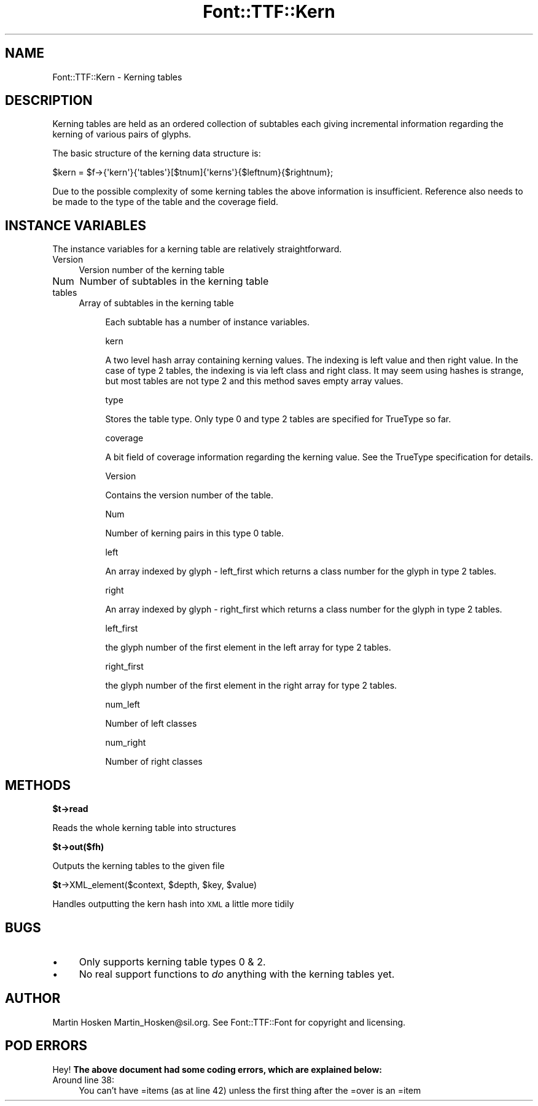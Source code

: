 .\" Automatically generated by Pod::Man 2.16 (Pod::Simple 3.05)
.\"
.\" Standard preamble:
.\" ========================================================================
.de Sh \" Subsection heading
.br
.if t .Sp
.ne 5
.PP
\fB\\$1\fR
.PP
..
.de Sp \" Vertical space (when we can't use .PP)
.if t .sp .5v
.if n .sp
..
.de Vb \" Begin verbatim text
.ft CW
.nf
.ne \\$1
..
.de Ve \" End verbatim text
.ft R
.fi
..
.\" Set up some character translations and predefined strings.  \*(-- will
.\" give an unbreakable dash, \*(PI will give pi, \*(L" will give a left
.\" double quote, and \*(R" will give a right double quote.  \*(C+ will
.\" give a nicer C++.  Capital omega is used to do unbreakable dashes and
.\" therefore won't be available.  \*(C` and \*(C' expand to `' in nroff,
.\" nothing in troff, for use with C<>.
.tr \(*W-
.ds C+ C\v'-.1v'\h'-1p'\s-2+\h'-1p'+\s0\v'.1v'\h'-1p'
.ie n \{\
.    ds -- \(*W-
.    ds PI pi
.    if (\n(.H=4u)&(1m=24u) .ds -- \(*W\h'-12u'\(*W\h'-12u'-\" diablo 10 pitch
.    if (\n(.H=4u)&(1m=20u) .ds -- \(*W\h'-12u'\(*W\h'-8u'-\"  diablo 12 pitch
.    ds L" ""
.    ds R" ""
.    ds C` ""
.    ds C' ""
'br\}
.el\{\
.    ds -- \|\(em\|
.    ds PI \(*p
.    ds L" ``
.    ds R" ''
'br\}
.\"
.\" Escape single quotes in literal strings from groff's Unicode transform.
.ie \n(.g .ds Aq \(aq
.el       .ds Aq '
.\"
.\" If the F register is turned on, we'll generate index entries on stderr for
.\" titles (.TH), headers (.SH), subsections (.Sh), items (.Ip), and index
.\" entries marked with X<> in POD.  Of course, you'll have to process the
.\" output yourself in some meaningful fashion.
.ie \nF \{\
.    de IX
.    tm Index:\\$1\t\\n%\t"\\$2"
..
.    nr % 0
.    rr F
.\}
.el \{\
.    de IX
..
.\}
.\"
.\" Accent mark definitions (@(#)ms.acc 1.5 88/02/08 SMI; from UCB 4.2).
.\" Fear.  Run.  Save yourself.  No user-serviceable parts.
.    \" fudge factors for nroff and troff
.if n \{\
.    ds #H 0
.    ds #V .8m
.    ds #F .3m
.    ds #[ \f1
.    ds #] \fP
.\}
.if t \{\
.    ds #H ((1u-(\\\\n(.fu%2u))*.13m)
.    ds #V .6m
.    ds #F 0
.    ds #[ \&
.    ds #] \&
.\}
.    \" simple accents for nroff and troff
.if n \{\
.    ds ' \&
.    ds ` \&
.    ds ^ \&
.    ds , \&
.    ds ~ ~
.    ds /
.\}
.if t \{\
.    ds ' \\k:\h'-(\\n(.wu*8/10-\*(#H)'\'\h"|\\n:u"
.    ds ` \\k:\h'-(\\n(.wu*8/10-\*(#H)'\`\h'|\\n:u'
.    ds ^ \\k:\h'-(\\n(.wu*10/11-\*(#H)'^\h'|\\n:u'
.    ds , \\k:\h'-(\\n(.wu*8/10)',\h'|\\n:u'
.    ds ~ \\k:\h'-(\\n(.wu-\*(#H-.1m)'~\h'|\\n:u'
.    ds / \\k:\h'-(\\n(.wu*8/10-\*(#H)'\z\(sl\h'|\\n:u'
.\}
.    \" troff and (daisy-wheel) nroff accents
.ds : \\k:\h'-(\\n(.wu*8/10-\*(#H+.1m+\*(#F)'\v'-\*(#V'\z.\h'.2m+\*(#F'.\h'|\\n:u'\v'\*(#V'
.ds 8 \h'\*(#H'\(*b\h'-\*(#H'
.ds o \\k:\h'-(\\n(.wu+\w'\(de'u-\*(#H)/2u'\v'-.3n'\*(#[\z\(de\v'.3n'\h'|\\n:u'\*(#]
.ds d- \h'\*(#H'\(pd\h'-\w'~'u'\v'-.25m'\f2\(hy\fP\v'.25m'\h'-\*(#H'
.ds D- D\\k:\h'-\w'D'u'\v'-.11m'\z\(hy\v'.11m'\h'|\\n:u'
.ds th \*(#[\v'.3m'\s+1I\s-1\v'-.3m'\h'-(\w'I'u*2/3)'\s-1o\s+1\*(#]
.ds Th \*(#[\s+2I\s-2\h'-\w'I'u*3/5'\v'-.3m'o\v'.3m'\*(#]
.ds ae a\h'-(\w'a'u*4/10)'e
.ds Ae A\h'-(\w'A'u*4/10)'E
.    \" corrections for vroff
.if v .ds ~ \\k:\h'-(\\n(.wu*9/10-\*(#H)'\s-2\u~\d\s+2\h'|\\n:u'
.if v .ds ^ \\k:\h'-(\\n(.wu*10/11-\*(#H)'\v'-.4m'^\v'.4m'\h'|\\n:u'
.    \" for low resolution devices (crt and lpr)
.if \n(.H>23 .if \n(.V>19 \
\{\
.    ds : e
.    ds 8 ss
.    ds o a
.    ds d- d\h'-1'\(ga
.    ds D- D\h'-1'\(hy
.    ds th \o'bp'
.    ds Th \o'LP'
.    ds ae ae
.    ds Ae AE
.\}
.rm #[ #] #H #V #F C
.\" ========================================================================
.\"
.IX Title "Font::TTF::Kern 3"
.TH Font::TTF::Kern 3 "2012-02-23" "perl v5.10.0" "User Contributed Perl Documentation"
.\" For nroff, turn off justification.  Always turn off hyphenation; it makes
.\" way too many mistakes in technical documents.
.if n .ad l
.nh
.SH "NAME"
Font::TTF::Kern \- Kerning tables
.SH "DESCRIPTION"
.IX Header "DESCRIPTION"
Kerning tables are held as an ordered collection of subtables each giving
incremental information regarding the kerning of various pairs of glyphs.
.PP
The basic structure of the kerning data structure is:
.PP
.Vb 1
\&    $kern = $f\->{\*(Aqkern\*(Aq}{\*(Aqtables\*(Aq}[$tnum]{\*(Aqkerns\*(Aq}{$leftnum}{$rightnum};
.Ve
.PP
Due to the possible complexity of some kerning tables the above information
is insufficient. Reference also needs to be made to the type of the table and
the coverage field.
.SH "INSTANCE VARIABLES"
.IX Header "INSTANCE VARIABLES"
The instance variables for a kerning table are relatively straightforward.
.IP "Version" 4
.IX Item "Version"
Version number of the kerning table
.IP "Num" 4
.IX Item "Num"
Number of subtables in the kerning table
.IP "tables" 4
.IX Item "tables"
Array of subtables in the kerning table
.RS 4
.Sp
.RS 4
Each subtable has a number of instance variables.
.Sp
kern
.Sp
A two level hash array containing kerning values. The indexing is left
value and then right value. In the case of type 2 tables, the indexing
is via left class and right class. It may seem using hashes is strange,
but most tables are not type 2 and this method saves empty array values.
.Sp
type
.Sp
Stores the table type. Only type 0 and type 2 tables are specified for
TrueType so far.
.Sp
coverage
.Sp
A bit field of coverage information regarding the kerning value. See the
TrueType specification for details.
.Sp
Version
.Sp
Contains the version number of the table.
.Sp
Num
.Sp
Number of kerning pairs in this type 0 table.
.Sp
left
.Sp
An array indexed by glyph \- left_first which returns a class number for
the glyph in type 2 tables.
.Sp
right
.Sp
An array indexed by glyph \- right_first which returns a class number for
the glyph in type 2 tables.
.Sp
left_first
.Sp
the glyph number of the first element in the left array for type 2 tables.
.Sp
right_first
.Sp
the glyph number of the first element in the right array for type 2 tables.
.Sp
num_left
.Sp
Number of left classes
.Sp
num_right
.Sp
Number of right classes
.RE
.RE
.RS 4
.RE
.SH "METHODS"
.IX Header "METHODS"
.ie n .Sh "$t\->read"
.el .Sh "\f(CW$t\fP\->read"
.IX Subsection "$t->read"
Reads the whole kerning table into structures
.ie n .Sh "$t\->out($fh)"
.el .Sh "\f(CW$t\fP\->out($fh)"
.IX Subsection "$t->out($fh)"
Outputs the kerning tables to the given file
.ie n .Sh "$t\fP\->XML_element($context, \f(CW$depth\fP, \f(CW$key\fP, \f(CW$value)"
.el .Sh "\f(CW$t\fP\->XML_element($context, \f(CW$depth\fP, \f(CW$key\fP, \f(CW$value\fP)"
.IX Subsection "$t->XML_element($context, $depth, $key, $value)"
Handles outputting the kern hash into \s-1XML\s0 a little more tidily
.SH "BUGS"
.IX Header "BUGS"
.IP "\(bu" 4
Only supports kerning table types 0 & 2.
.IP "\(bu" 4
No real support functions to \fIdo\fR anything with the kerning tables yet.
.SH "AUTHOR"
.IX Header "AUTHOR"
Martin Hosken Martin_Hosken@sil.org. See Font::TTF::Font for copyright and
licensing.
.SH "POD ERRORS"
.IX Header "POD ERRORS"
Hey! \fBThe above document had some coding errors, which are explained below:\fR
.IP "Around line 38:" 4
.IX Item "Around line 38:"
You can't have =items (as at line 42) unless the first thing after the =over is an =item
